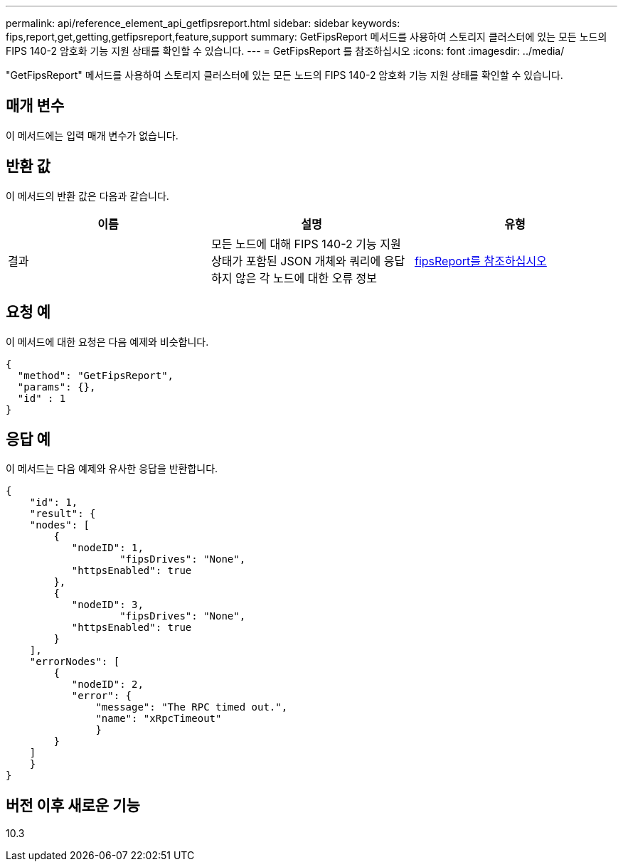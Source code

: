 ---
permalink: api/reference_element_api_getfipsreport.html 
sidebar: sidebar 
keywords: fips,report,get,getting,getfipsreport,feature,support 
summary: GetFipsReport 메서드를 사용하여 스토리지 클러스터에 있는 모든 노드의 FIPS 140-2 암호화 기능 지원 상태를 확인할 수 있습니다. 
---
= GetFipsReport 를 참조하십시오
:icons: font
:imagesdir: ../media/


[role="lead"]
"GetFipsReport" 메서드를 사용하여 스토리지 클러스터에 있는 모든 노드의 FIPS 140-2 암호화 기능 지원 상태를 확인할 수 있습니다.



== 매개 변수

이 메서드에는 입력 매개 변수가 없습니다.



== 반환 값

이 메서드의 반환 값은 다음과 같습니다.

|===
| 이름 | 설명 | 유형 


 a| 
결과
 a| 
모든 노드에 대해 FIPS 140-2 기능 지원 상태가 포함된 JSON 개체와 쿼리에 응답하지 않은 각 노드에 대한 오류 정보
 a| 
xref:reference_element_api_fipsreport.adoc[fipsReport를 참조하십시오]

|===


== 요청 예

이 메서드에 대한 요청은 다음 예제와 비슷합니다.

[listing]
----
{
  "method": "GetFipsReport",
  "params": {},
  "id" : 1
}
----


== 응답 예

이 메서드는 다음 예제와 유사한 응답을 반환합니다.

[listing]
----
{
    "id": 1,
    "result": {
    "nodes": [
        {
           "nodeID": 1,
		   "fipsDrives": "None",
           "httpsEnabled": true
        },
        {
           "nodeID": 3,
		   "fipsDrives": "None",
           "httpsEnabled": true
        }
    ],
    "errorNodes": [
        {
           "nodeID": 2,
           "error": {
               "message": "The RPC timed out.",
               "name": "xRpcTimeout"
               }
        }
    ]
    }
}
----


== 버전 이후 새로운 기능

10.3
